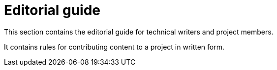 = Editorial guide

This section contains the editorial guide for technical writers and project members.

It contains rules for contributing content to a project in written form.
